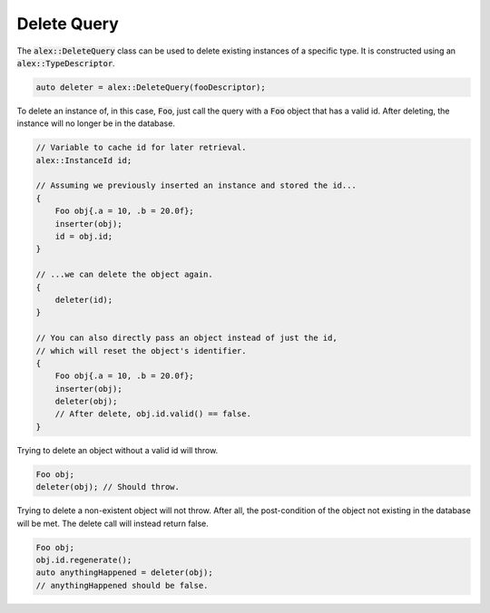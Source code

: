 Delete Query
============

The :code:`alex::DeleteQuery` class can be used to delete existing instances of a specific type. It is constructed using
an :code:`alex::TypeDescriptor`.

.. code-block:: cpp

    auto deleter = alex::DeleteQuery(fooDescriptor);

To delete an instance of, in this case, :code:`Foo`, just call the query with a :code:`Foo` object that has a valid id.
After deleting, the instance will no longer be in the database.

.. code-block:: cpp

    // Variable to cache id for later retrieval.
    alex::InstanceId id;

    // Assuming we previously inserted an instance and stored the id...
    {
        Foo obj{.a = 10, .b = 20.0f};
        inserter(obj);
        id = obj.id;
    }

    // ...we can delete the object again.
    {
        deleter(id);
    }

    // You can also directly pass an object instead of just the id,
    // which will reset the object's identifier.
    {
        Foo obj{.a = 10, .b = 20.0f};
        inserter(obj);
        deleter(obj);
        // After delete, obj.id.valid() == false.
    }

Trying to delete an object without a valid id will throw.

.. code-block:: cpp

    Foo obj;
    deleter(obj); // Should throw.

Trying to delete a non-existent object will not throw. After all, the post-condition of the object not existing in the
database will be met. The delete call will instead return false.

.. code-block:: cpp

    Foo obj;
    obj.id.regenerate();
    auto anythingHappened = deleter(obj);
    // anythingHappened should be false.

